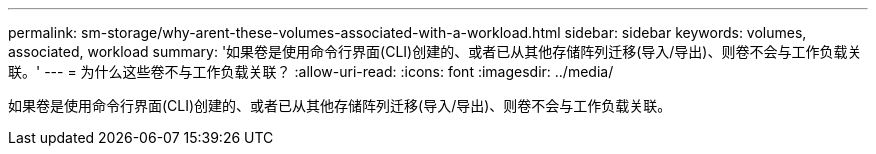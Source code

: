 ---
permalink: sm-storage/why-arent-these-volumes-associated-with-a-workload.html 
sidebar: sidebar 
keywords: volumes, associated, workload 
summary: '如果卷是使用命令行界面(CLI)创建的、或者已从其他存储阵列迁移(导入/导出)、则卷不会与工作负载关联。' 
---
= 为什么这些卷不与工作负载关联？
:allow-uri-read: 
:icons: font
:imagesdir: ../media/


[role="lead"]
如果卷是使用命令行界面(CLI)创建的、或者已从其他存储阵列迁移(导入/导出)、则卷不会与工作负载关联。
